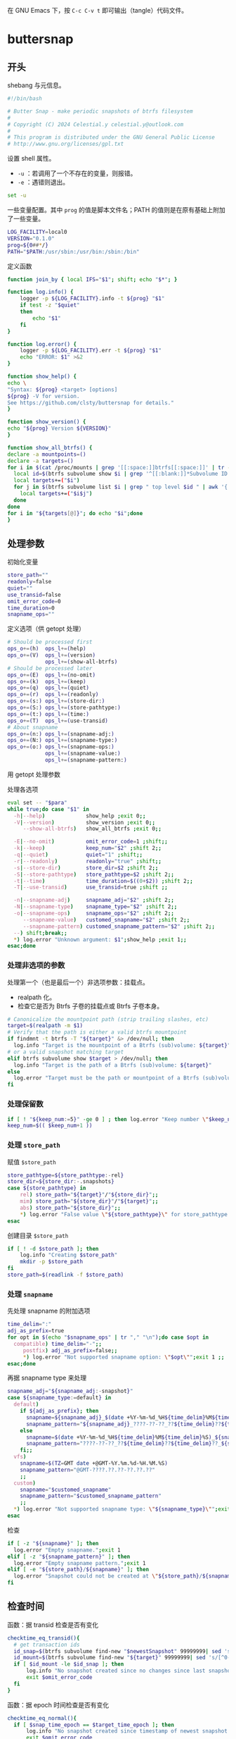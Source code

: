 #+PROPERTY: header-args :eval no :results output verbatim :tangle-mode (identity #o755)

在 GNU Emacs 下，按 =C-c C-v t= 即可输出（tangle）代码文件。
* buttersnap
** 开头
shebang 与元信息。
#+begin_src bash :tangle buttersnap
#!/bin/bash

# Butter Snap - make periodic snapshots of btrfs filesystem
#
# Copyright (C) 2024 Celestial.y celestial.y@outlook.com
#
# This program is distributed under the GNU General Public License
# http://www.gnu.org/licenses/gpl.txt

#+end_src

设置 shell 属性。
- =-u= ：若调用了一个不存在的变量，则报错。
- =-e= ：遇错则退出。
#+begin_src bash :tangle buttersnap
set -u
#+end_src

一些变量配置。其中 =prog= 的值是脚本文件名；PATH 的值则是在原有基础上附加了一些变量。
#+begin_src bash :tangle buttersnap
LOG_FACILITY=local0
VERSION="0.1.0"
prog=${0##*/}
PATH="$PATH:/usr/sbin:/usr/bin:/sbin:/bin"
#+end_src

定义函数
#+begin_src bash :tangle buttersnap
function join_by { local IFS="$1"; shift; echo "$*"; }

function log.info() {
    logger -p ${LOG_FACILITY}.info -t ${prog} "$1"
    if test -z "$quiet"
    then
        echo "$1"
    fi
}

function log.error() {
    logger -p ${LOG_FACILITY}.err -t ${prog} "$1"
    echo "ERROR: $1" >&2
}

function show_help() {
echo \
"Syntax: ${prog} <target> [options]
${prog} -V for version.
See https://github.com/clsty/buttersnap for details."
}

function show_version() {
echo "${prog} Version ${VERSION}"
}

function show_all_btrfs() {
declare -a mountpoints=()
declare -a targets=()
for i in $(cat /proc/mounts | grep '[[:space:]]btrfs[[:space:]]' | tr -s ' ' | cut -f 2 -d ' '); do
  local id=$(btrfs subvolume show $i | grep '^[[:blank:]]*Subvolume ID:' | awk '{ print $3 }')
  local targets+=("$i")
  for j in $(btrfs subvolume list $i | grep " top level $id " | awk '{ print $9 }');do
    local targets+=("$i$j")
  done
done
for i in "${targets[@]}"; do echo "$i";done
}
#+end_src

** 处理参数
初始化变量
#+begin_src bash :tangle buttersnap
store_path=""
readonly=false
quiet=""
use_transid=false
omit_error_code=0
time_duration=0
snapname_ops=""
#+end_src

定义选项（供 getopt 处理）
#+begin_src bash :tangle buttersnap
# Should be processed first
ops_o+=(h)  ops_l+=(help)
ops_o+=(V)  ops_l+=(version)
            ops_l+=(show-all-btrfs)
# Should be processed later
ops_o+=(E)  ops_l+=(no-omit)
ops_o+=(k)  ops_l+=(keep)
ops_o+=(q)  ops_l+=(quiet)
ops_o+=(r)  ops_l+=(readonly)
ops_o+=(s:) ops_l+=(store-dir:)
ops_o+=(S:) ops_l+=(store-pathtype:)
ops_o+=(t:) ops_l+=(time:)
ops_o+=(T)  ops_l+=(use-transid)
# About snapname
ops_o+=(n:) ops_l+=(snapname-adj:)
ops_o+=(N:) ops_l+=(snapname-type:)
ops_o+=(o:) ops_l+=(snapname-ops:)
            ops_l+=(snapname-value:)
            ops_l+=(snapname-pattern:)
#+end_src

用 getopt 处理参数
#+begin_src bash :tangle buttersnap :hidden t
para=$(getopt -o $(join_by , "${ops_o[@]}") \
              -l $(join_by , "${ops_l[@]}") \
              -n "$0" -- "$@")
[ $? != 0 ] && { log.error "Failed processing getopt, please recheck parameters."; exit 1; }
#+end_src

处理各选项
#+begin_src bash :tangle buttersnap
eval set -- "$para"
while true;do case "$1" in
  -h|--help)             show_help ;exit 0;;
  -V|--version)          show_version ;exit 0;;
     --show-all-btrfs)   show_all_btrfs ;exit 0;;

  -E|--no-omit)          omit_error_code=1 ;shift;;
  -k|--keep)             keep_num="$2" ;shift 2;;
  -q|--quiet)            quiet="1" ;shift;;
  -r|--readonly)         readonly="true" ;shift;;
  -s|--store-dir)        store_dir=$2 ;shift 2;;
  -S|--store-pathtype)   store_pathtype=$2 ;shift 2;;
  -t|--time)             time_duration=$((0+$2)) ;shift 2;;
  -T|--use-transid)      use_transid=true ;shift ;;

  -n|--snapname-adj)     snapname_adj="$2" ;shift 2;;
  -N|--snapname-type)    snapname_type="$2" ;shift 2;;
  -o|--snapname-ops)     snapname_ops="$2" ;shift 2;;
     --snapname-value)   customed_snapname="$2" ;shift 2;;
     --snapname-pattern) customed_snapname_pattern="$2" ;shift 2;;
  --) shift;break;;
  *) log.error "Unknown argument: $1";show_help ;exit 1;;
esac;done
#+end_src

*** 处理非选项的参数
处理第一个（也是最后一个）非选项参数：挂载点。
- realpath 化。
- 检查它是否为 Btrfs 子卷的挂载点或 Btrfs 子卷本身。
#+begin_src bash :tangle buttersnap
# Canonicalize the mountpoint path (strip trailing slashes, etc)
target=$(realpath -m $1)
# Verify that the path is either a valid btrfs mountpoint
if findmnt -t btrfs -T "${target}" &> /dev/null; then
  log.info "Target is the mountpoint of a Btrfs (sub)volume: ${target}"
# or a valid snapshot matching target
elif btrfs subvolume show $target > /dev/null; then
  log.info "Target is the path of a Btrfs (sub)volume: ${target}"
else
  log.error "Target must be the path or mountpoint of a Btrfs (sub)volume: ${target}"; exit 1
fi
#+end_src

*** 处理保留数
#+begin_src bash :tangle buttersnap
if [ ! "${keep_num:=5}" -ge 0 ] ; then log.error "Keep number \"$keep_num\" is not a number or is less than 0.";exit 1; fi
keep_num=$(( $keep_num+1 ))
#+end_src

*** 处理 =store_path=
赋值 =$store_path=
#+begin_src bash :tangle buttersnap
store_pathtype=${store_pathtype:-rel}
store_dir=${store_dir:-.snapshots}
case ${store_pathtype} in
    rel) store_path="${target}"/"${store_dir}";;
    mim) store_path="${store_dir}"/"${target}";;
    abs) store_path="${store_dir}";;
    *) log.error "False value \"${store_pathtype}\" for store_pathtype. Possible value: rel, mim, abs.";exit 1;;
esac
#+end_src

创建目录 =$store_path=
#+begin_src bash :tangle buttersnap
if [ ! -d $store_path ]; then
    log.info "Creating $store_path"
    mkdir -p $store_path
fi
store_path=$(readlink -f $store_path)
#+end_src

*** 处理 =snapname=
先处理 snapname 的附加选项
#+begin_src bash :tangle buttersnap
time_delim=":"
adj_as_prefix=true
for opt in $(echo "$snapname_ops" | tr "," "\n");do case $opt in
  compatible) time_delim="-";;
     postfix) adj_as_prefix=false;;
     *) log.error "Not supported snapname option: \"$opt\"";exit 1 ;;
esac;done
#+end_src

再据 snapname type 来处理
#+begin_src bash :tangle buttersnap
snapname_adj="${snapname_adj:-snapshot}"
case ${snapname_type:=default} in
  default)
    if ${adj_as_prefix}; then
      snapname=${snapname_adj}_$(date +%Y-%m-%d_%H${time_delim}%M${time_delim}%S)
      snapname_pattern="${snapname_adj}_????-??-??_??${time_delim}??${time_delim}??"
    else
      snapname=$(date +%Y-%m-%d_%H${time_delim}%M${time_delim}%S)_${snapname_adj}
      snapname_pattern="????-??-??_??${time_delim}??${time_delim}??_${snapname_adj}"
    fi;; 
  vfs)
    snapname=$(TZ=GMT date +@GMT-%Y.%m.%d-%H.%M.%S)
    snapname_pattern="@GMT-????.??.??-??.??.??"
    ;;
  custom)
    snapname="$customed_snapname"
    snapname_pattern="$customed_snapname_pattern"
    ;;
  *) log.error "Not supported snapname type: \"${snapname_type}\"";exit 1 ;;
esac
#+end_src

检查
#+begin_src bash :tangle buttersnap
if [ -z "${snapname}" ]; then
  log.error "Empty snapname.";exit 1
elif [ -z "${snapname_pattern}" ]; then
  log.error "Empty snapname pattern.";exit 1
elif [ -e "${store_path}/${snapname}" ]; then
  log.error "Snapshot could not be created at \"${store_path}/${snapname}\" because it already exists.";exit 1
fi
#+end_src
** 检查时间
函数：据 transid 检查是否有变化
#+begin_src bash :tangle buttersnap
checktime_eq_transid(){
  # get transaction ids
  id_snap=$(btrfs subvolume find-new "$newestSnapshot" 99999999| sed 's/[^0-9]//g')
  id_mount=$(btrfs subvolume find-new "${target}" 99999999| sed 's/[^0-9]//g')
  if [ $id_mount -le $id_snap ]; then
      log.info "No snapshot created since no changes since last snapshot. (Transaction id of $newestSnapshot is newer or equal to $target.)"
      exit $omit_error_code
  fi
}
#+end_src

函数：据 epoch 时间检查是否有变化
#+begin_src bash :tangle buttersnap
checktime_eq_normal(){
  if [ $snap_time_epoch == $target_time_epoch ]; then
      log.info "No snapshot created since timestamp of newest snapshot $newestSnapshot equal $target."
      exit $omit_error_code
  fi
}
#+end_src

函数：据 epoch 时间检查是否超出
#+begin_src bash :tangle buttersnap
checktime_duration(){
  if [ $(($snap_time_epoch + $time_duration)) -gt $cur_time_epoch ]; then
      log.info "Snapshot \"${store_path}/${snapname}\" not created as the latest snapshot \"$newestSnapshot\" is not older than \"$time_duration\" seconds."
      exit $omit_error_code
  fi
}
#+end_src

正式检查
#+begin_src bash :tangle buttersnap
if [ $time_duration -gt 0 ]; then
    newestSnapshot=`ls -dr ${store_path}/${snapname_pattern} 2>/dev/null| head -n 1`
    if [ ! -z "$newestSnapshot" -a -e "$newestSnapshot" ]; then
        snap_time_epoch=`stat -c "%Y" "${newestSnapshot}"`
        target_time_epoch=`stat -c "%Y" "${target}"`
        cur_time_epoch=`date +%s`
        if $use_transid
          then checktime_eq_transid
          else checktime_eq_normal
        fi
        checktime_duration
    fi
    # Force update of source timestamp to prevent outdated timestamps on the folders
    touch "${target}"
fi
#+end_src
** 正式处理快照
创建新快照
#+begin_src bash :tangle buttersnap
out=`btrfs subvol snapshot ${readonly} ${target} ${store_path}/${snapname} 2>&1`
if [ $? -eq 0 ] ; then
    log.info "${out}"
else
    log.error "${out}";exit 1
fi
#+end_src

删除旧快照
#+begin_src bash :tangle buttersnap
ls -dr ${store_path}/${snapname_pattern} | tail -n +${keep_num} \
  | while read snap ; do
    out=`btrfs subvolume delete ${snap} 2>&1`
    if [ $? -eq 0 ] ; then
        log.info "${out}"
    else
        log.error "${out}";exit 1
    fi
done
#+end_src
